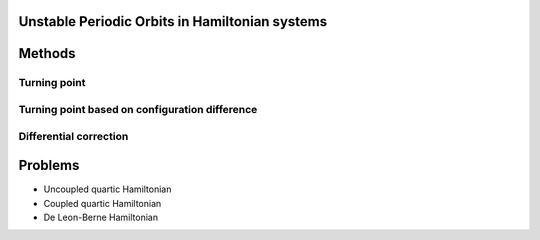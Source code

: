 
Unstable Periodic Orbits in Hamiltonian systems
===============================================


Methods
=======

Turning point
-------------
   .. automodule:: turning_point
      :members:

Turning point based on configuration difference
-----------------------------------------------
   .. automodule:: turning_point_coord_difference
      :members:

Differential correction
-----------------------
   .. automodule:: differential_correction
      :members:


Problems
========

* Uncoupled quartic Hamiltonian
* Coupled quartic Hamiltonian
* De Leon-Berne Hamiltonian

